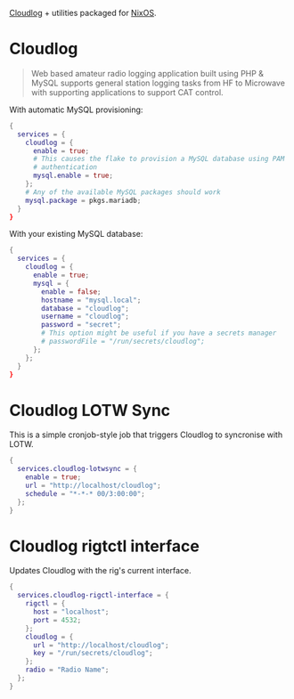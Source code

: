 [[https://github.com/magicbug/Cloudlog][Cloudlog]] + utilities packaged for [[https://nixos.org][NixOS]].

* Cloudlog
#+BEGIN_QUOTE
 Web based amateur radio logging application built using PHP & MySQL supports general station logging tasks from HF to Microwave with supporting applications to support CAT control. 
#+END_QUOTE

With automatic MySQL provisioning:
#+BEGIN_SRC nix
{
  services = {
    cloudlog = {
      enable = true;
      # This causes the flake to provision a MySQL database using PAM
      # authentication
      mysql.enable = true;
    };
    # Any of the available MySQL packages should work
    mysql.package = pkgs.mariadb;
  }
}
#+END_SRC

With your existing MySQL database:

#+BEGIN_SRC nix
{
  services = {
    cloudlog = {
      enable = true;
      mysql = {
        enable = false;
        hostname = "mysql.local";
        database = "cloudlog";
        username = "cloudlog";
        password = "secret";
        # This option might be useful if you have a secrets manager
        # passwordFile = "/run/secrets/cloudlog";
      };
    };
  }
}
#+END_SRC

* Cloudlog LOTW Sync
This is a simple cronjob-style job that triggers Cloudlog to syncronise with LOTW.

#+BEGIN_SRC nix
{
  services.cloudlog-lotwsync = {
    enable = true;
    url = "http://localhost/cloudlog";
    schedule = "*-*-* 00/3:00:00";
  };
}
#+END_SRC

* Cloudlog rigtctl interface
Updates Cloudlog with the rig's current interface.

#+BEGIN_SRC nix
{
  services.cloudlog-rigctl-interface = {
    rigctl = {
      host = "localhost";
      port = 4532;
    };
    cloudlog = {
      url = "http://localhost/cloudlog";
      key = "/run/secrets/cloudlog";
    };
    radio = "Radio Name";
  };
}
#+END_SRC
